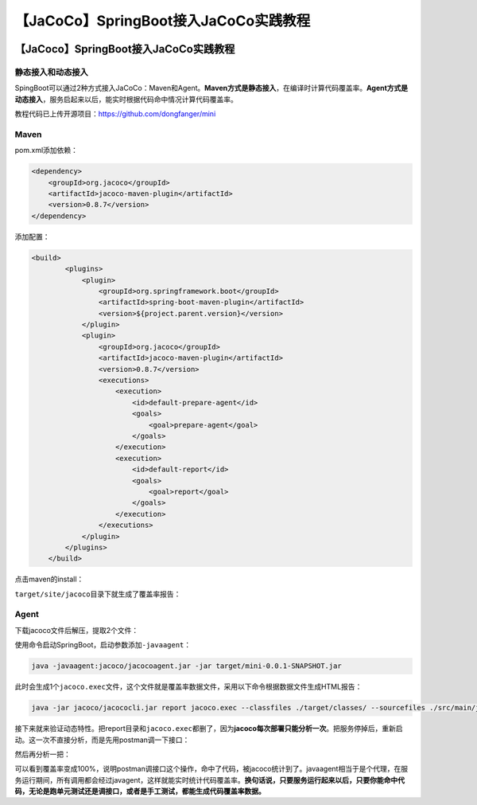 【JaCoCo】SpringBoot接入JaCoCo实践教程
======================================

|image1|

.. _jacocospringboot接入jacoco实践教程-1:

【JaCoco】SpringBoot接入JaCoCo实践教程
--------------------------------------

|image2|

静态接入和动态接入
~~~~~~~~~~~~~~~~~~

SpingBoot可以通过2种方式接入JaCoCo：Maven和Agent。\ **Maven方式是静态接入**\ ，在编译时计算代码覆盖率。\ **Agent方式是动态接入**\ ，服务启起来以后，能实时根据代码命中情况计算代码覆盖率。

教程代码已上传开源项目：https://github.com/dongfanger/mini

Maven
~~~~~

pom.xml添加依赖：

.. code:: xml

   <dependency>
       <groupId>org.jacoco</groupId>
       <artifactId>jacoco-maven-plugin</artifactId>
       <version>0.8.7</version>
   </dependency>

添加配置：

.. code:: xml

   <build>
           <plugins>
               <plugin>
                   <groupId>org.springframework.boot</groupId>
                   <artifactId>spring-boot-maven-plugin</artifactId>
                   <version>${project.parent.version}</version>
               </plugin>
               <plugin>
                   <groupId>org.jacoco</groupId>
                   <artifactId>jacoco-maven-plugin</artifactId>
                   <version>0.8.7</version>
                   <executions>
                       <execution>
                           <id>default-prepare-agent</id>
                           <goals>
                               <goal>prepare-agent</goal>
                           </goals>
                       </execution>
                       <execution>
                           <id>default-report</id>
                           <goals>
                               <goal>report</goal>
                           </goals>
                       </execution>
                   </executions>
               </plugin>
           </plugins>
       </build>

点击maven的install：

|image3|

``target/site/jacoco``\ 目录下就生成了覆盖率报告：

|image4|

|image5|

Agent
~~~~~

下载jacoco文件后解压，提取2个文件：

|image6|

使用命令启动SpringBoot，启动参数添加\ ``-javaagent``\ ：

.. code:: shell

   java -javaagent:jacoco/jacocoagent.jar -jar target/mini-0.0.1-SNAPSHOT.jar

此时会生成1个\ ``jacoco.exec``\ 文件，这个文件就是覆盖率数据文件，采用以下命令根据数据文件生成HTML报告：

.. code:: shell

   java -jar jacoco/jacococli.jar report jacoco.exec --classfiles ./target/classes/ --sourcefiles ./src/main/java/ --html ./report

|image7|

|image8|

接下来就来验证动态特性。把report目录和\ ``jacoco.exec``\ 都删了，因为\ **jacoco每次部署只能分析一次**\ 。把服务停掉后，重新启动。这一次不直接分析，而是先用postman调一下接口：

|image9|

然后再分析一把：

|image10|

可以看到覆盖率变成100%，说明postman调接口这个操作，命中了代码，被jacoco统计到了。javaagent相当于是个代理，在服务运行期间，所有调用都会经过javagent，这样就能实时统计代码覆盖率。\ **换句话说，只要服务运行起来以后，只要你能命中代码，无论是跑单元测试还是调接口，或者是手工测试，都能生成代码覆盖率数据。**

.. |image1| image:: ../wanggang.png
.. |image2| image:: ../wanggang.png
.. |image3| image:: 001002-【JaCoCo】SpringBoot接入JaCoCo实践教程/2022-04-15-21-40-33-image.png
.. |image4| image:: 001002-【JaCoCo】SpringBoot接入JaCoCo实践教程/2022-04-15-21-41-05-image.png
.. |image5| image:: 001002-【JaCoCo】SpringBoot接入JaCoCo实践教程/2022-04-15-21-44-29-image.png
.. |image6| image:: 001002-【JaCoCo】SpringBoot接入JaCoCo实践教程/2022-04-15-21-45-13-image.png
.. |image7| image:: 001002-【JaCoCo】SpringBoot接入JaCoCo实践教程/2022-04-15-21-51-41-image.png
.. |image8| image:: 001002-【JaCoCo】SpringBoot接入JaCoCo实践教程/2022-04-15-21-52-23-image.png
.. |image9| image:: 001002-【JaCoCo】SpringBoot接入JaCoCo实践教程/2022-04-15-21-55-20-image.png
.. |image10| image:: 001002-【JaCoCo】SpringBoot接入JaCoCo实践教程/2022-04-15-21-56-01-image.png
